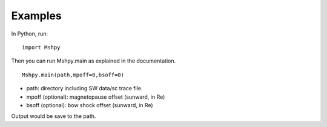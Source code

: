 Examples
============

In Python, run:

::


  import Mshpy


Then you can run Mshpy.main as explained in the documentation.

::


  Mshpy.main(path,mpoff=0,bsoff=0)

* path: directory including SW data/sc trace file.
* mpoff (optional): magnetopause offset (sunward, in Re)
* bsoff (optional): bow shock offset (sunward, in Re)
Output would be save to the path.
